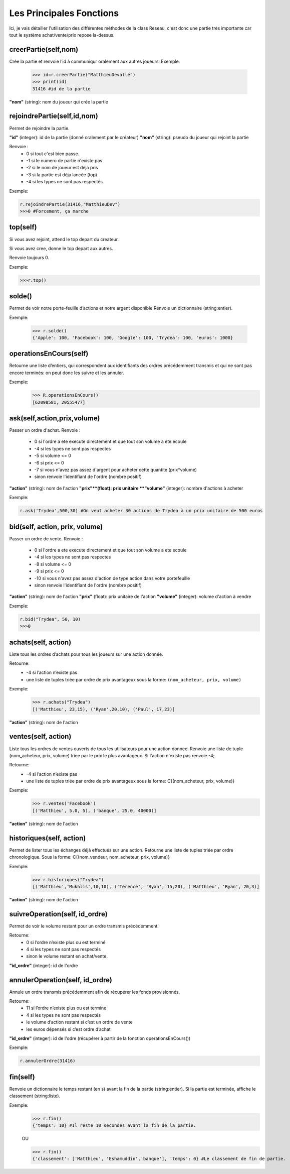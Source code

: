 Les Principales Fonctions
=========================


Ici, je vais détailler l'utilisation des différentes méthodes de la class Reseau, c'est donc une partie très importante car tout le système achat/vente/prix repose la-dessus.


creerPartie(self,nom)
---------------------

Crée la partie et renvoie l’id à communiqur oralement aux autres joueurs.
Exemple:

	>>> id=r.creerPartie("MatthieuDevallé")
	>>> print(id)
	31416 #id de la partie

**"nom"** (string): nom du joueur qui crée la partie


rejoindrePartie(self,id,nom)
----------------------------
 
Permet de rejoindre la partie.

**"id"** (integer): id de la partie (donné oralement par le créateur)
**"nom"** (string): pseudo du joueur qui rejoint la partie

Renvoie : 
	- 0 si tout c'est bien passe.
	- -1 si le numero de partie n'existe pas
	- -2 si le nom de joueur est déja pris
	- -3 si la partie est déja lancée (top)
	- -4 si les types ne sont pas respectés

Exemple: 

.. code-block:: python

	r.rejoindrePartie(31416,"MatthieuDev")
	>>>0 #Forcement, ça marche


top(self)
---------

Si vous avez rejoint, attend le top depart du createur.
		
Si vous avez cree, donne le top depart aux autres.
		
Renvoie toujours 0.

Exemple: 

.. code-block:: python

	>>>r.top()


solde()
-------

Permet de voir notre porte-feuille d’actions et notre argent disponible
Renvoie un dictionnaire (string:entier).
		
Exemple:

	>>> r.solde()
	{'Apple': 100, 'Facebook': 100, 'Google': 100, 'Trydea': 100, 'euros': 1000}



operationsEnCours(self)
-----------------------

Retourne une liste d’entiers, qui correspondent aux identifiants des ordres précédemment transmis et qui ne sont pas encore terminés: on peut donc les suivre et les annuler.

Exemple:
	>>> R.operationsEnCours()
	[62098581, 20555477]

ask(self,action,prix,volume)
----------------------------

Passer un ordre d'achat.
Renvoie :
	- 0 si l'ordre a ete execute directement et que tout son volume a ete ecoule
	- -4 si les types ne sont pas respectes
	- -5 si volume <= 0
	- -6 si prix <= 0
	- -7 si vous n'avez pas assez d'argent pour acheter cette quantite (prix*volume)
	- sinon renvoie l'identifiant de l'ordre (nombre positif)
			
**"action"** (string): nom de l'action
**"prix"**(float): prix unitaire
**"volume"** (integer): nombre d'actions à acheter


Exemple: 

.. code-block:: python

	r.ask('Trydea',500,30) #On veut acheter 30 actions de Trydea à un prix unitaire de 500 euros


bid(self, action, prix, volume)
-------------------------------

Passer un ordre de vente.
Renvoie :
	- 0 si l'ordre a ete execute directement et que tout son volume a ete ecoule
	- -4 si les types ne sont pas respectes
	- -8 si volume <= 0
	- -9 si prix <= 0
	- -10 si vous n'avez pas assez d'action de type action dans votre portefeuille
	- sinon renvoie l'identifiant de l'ordre (nombre positif)

**"action"** (string): nom de l'action
**"prix"** (float): prix unitaire de l'action
**"volume"** (integer): volume d'action à vendre



Exemple: 

.. code-block:: python

	r.bid("Trydea", 50, 10)
	>>>0


achats(self, action)
--------------------

Liste tous les ordres d’achats pour tous les joueurs sur une action donnée.

Retourne:
	- -4 si l’action n’existe pas
	- une liste de tuples triée par ordre de prix avantageux sous la forme: ``(nom_acheteur, prix, volume)``
		
Exemple:
	>>> r.achats("Trydea")
	[('Matthieu', 23,15), ('Ryan',20,10), ('Paul', 17,23)]


**"action"** (string): nom de l'action






ventes(self, action)
--------------------
Liste tous les ordres de ventes ouverts de tous les utilisateurs pour une action donnee.
Renvoie une liste de tuple (nom_acheteur, prix, volume) triee par le prix le plus avantageux.
Si l'action n'existe pas renvoie -4;
		
Retourne:
	- -4 si l’action n’existe pas
	- une liste de tuples triée par ordre de prix avantageux sous la forme: C{(nom_acheteur, prix, volume)}
	
Exemple:
	>>> r.ventes('Facebook')
	[('Matthieu', 5.0, 5), ('banque', 25.0, 40000)]

**"action"** (string): nom de l'action


historiques(self, action)
-------------------------
Permet de lister tous les échanges déjà effectués sur une action.
Retourne une liste de tuples triée par ordre chronologique. Sous la forme: C{(nom_vendeur, nom_acheteur, prix, volume)}
		
Exemple:
	>>> r.historiques("Trydea")
	[('Matthieu','Mukhlis',10,10), ('Térence', 'Ryan', 15,20), ('Matthieu', 'Ryan', 20,3)]

**"action"** (string): nom de l'action


suivreOperation(self, id_ordre)
-------------------------------
Permet de voir le volume restant pour un ordre transmis précédemment.
		
Retourne:
	- 0 si l’ordre n’existe plus ou est terminé
	- 4 si les types ne sont pas respectés
	- sinon le volume restant en achat/vente.
 
**"id_ordre"** (integer): id de l'ordre
 



annulerOperation(self, id_ordre)
--------------------------------
 
Annule un ordre transmis précédemment afin de récupérer les fonds provisionnés.
		
Retourne:
	- 11 si l’ordre n’existe plus ou est termine
	- 4 si les types ne sont pas respectés
	- le volume d’action restant si c’est un ordre de vente
	- les euros dépensés si c’est ordre d’achat

**"id_ordre"** (integer): id de l'odre (récupérer à partir de la fonction operationsEnCours())

Exemple: 

.. code-block:: python

	r.annulerOrdre(31416)


fin(self)
---------
Renvoie un dictionnaire le temps restant (en s) avant la fin de la partie (string:entier). Si la partie est terminée, affiche le classement (string:liste).

Exemple:
	>>> r.fin()
	{'temps': 10} #Il reste 10 secondes avant la fin de la partie.
		
	OU
	
	>>> r.fin()
	{'classement': ['Matthieu', 'Eshamuddin','banque'], 'temps': 0} #Le classement de fin de partie.

